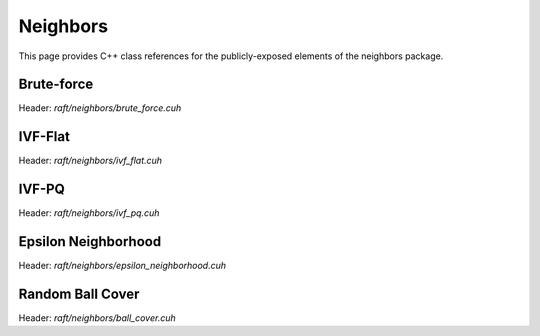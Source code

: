 Neighbors
=========

This page provides C++ class references for the publicly-exposed elements of the neighbors package.

.. role:: py(code)
   :language: c++
   :class: highlight


Brute-force
-----------

Header: `raft/neighbors/brute_force.cuh`

.. doxygennamespace:: raft::neighbors::brute_force
    :project: RAFT
    :members:
    :content-only:


IVF-Flat
--------

Header: `raft/neighbors/ivf_flat.cuh`

.. doxygennamespace:: raft::neighbors::ivf_flat
    :project: RAFT
    :members:
    :content-only:


IVF-PQ
--------

Header: `raft/neighbors/ivf_pq.cuh`

.. doxygennamespace:: raft::neighbors::ivf_pq
    :project: RAFT
    :members:
    :content-only:


Epsilon Neighborhood
--------------------

Header: `raft/neighbors/epsilon_neighborhood.cuh`

.. doxygennamespace:: raft::neighbors::epsilon_neighborhood
    :project: RAFT
    :members:
    :content-only:


Random Ball Cover
-----------------

Header: `raft/neighbors/ball_cover.cuh`

.. doxygennamespace:: raft::neighbors::ball_cover
    :project: RAFT
    :members:
    :content-only:
